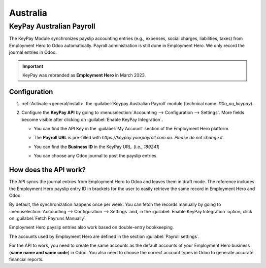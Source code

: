 =========
Australia
=========

.. _australia/employment-hero:

KeyPay Australian Payroll
=========================

The KeyPay Module synchronizes payslip accounting entries (e.g., expenses, social charges,
liabilities, taxes) from Employment Hero to Odoo automatically. Payroll administration is still done
in Employment Hero. We only record the journal entries in Odoo.

.. important::
   KeyPay was rebranded as **Employment Hero** in March 2023.

Configuration
-------------

#. :ref:`Activate <general/install>` the :guilabel:`Keypay Australian Payroll` module (technical
   name: `l10n_au_keypay`).
#. Configure the **KeyPay API** by going to :menuselection:`Accounting --> Configuration -->
   Settings`. More fields become visible after clicking on :guilabel:`Enable KeyPay Integration`.

   .. image:: australia/keypay-integration.png
      :alt: Enabling KeyPay Integration in Odoo Accounting displays new fields in the settings

   - You can find the API Key in the :guilabel:`My Account` section of the Employment Hero platform.

     .. image:: australia/employment-hero-myaccount.png
        :alt: "Account Details" section on the Employment Hero dashboard

   - The **Payroll URL** is pre-filled with `https://keypay.yourpayroll.com.au`. *Please do not
     change it.*
   - You can find the **Business ID** in the KeyPay URL. (i.e., `189241`)

     .. image:: australia/employment-hero-business-id.png
        :alt: The Employment Hero "Business ID" number is in the URL

   - You can choose any Odoo journal to post the payslip entries.

How does the API work?
----------------------

The API syncs the journal entries from Employment Hero to Odoo and leaves them in draft mode. The
reference includes the Employment Hero payslip entry ID in brackets for the user to easily retrieve
the same record in Employment Hero and Odoo.

.. image:: australia/employment-hero-journal-entry.png
   :alt: Example of a Employment Hero Journal Entry in Odoo Accounting (Australia)

By default, the synchronization happens once per week. You can fetch the records manually by going
to :menuselection:`Accounting --> Configuration --> Settings` and, in the :guilabel:`Enable KeyPay
Integration` option, click on :guilabel:`Fetch Payruns Manually`.

Employment Hero payslip entries also work based on double-entry bookkeeping.

The accounts used by Employment Hero are defined in the section :guilabel:`Payroll settings`.

.. image:: australia/employment-hero-chart-of-accounts.png
   :alt: Chart of Accounts menu in Employment Hero

For the API to work, you need to create the same accounts as the default accounts of your Employment
Hero business (**same name and same code**) in Odoo. You also need to choose the correct account
types in Odoo to generate accurate financial reports.
